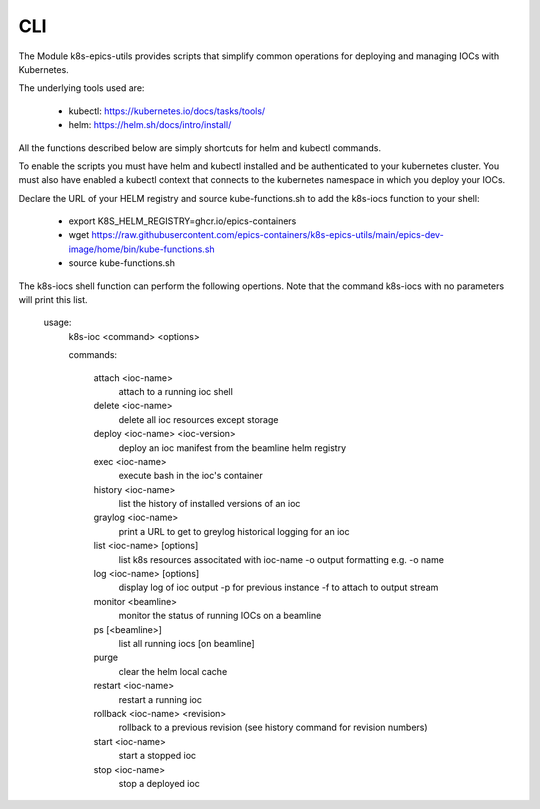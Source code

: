 .. _CLI:

CLI
===

The Module k8s-epics-utils provides scripts that simplify common operations
for deploying and managing IOCs with Kubernetes.

The underlying tools used are:

  - kubectl: https://kubernetes.io/docs/tasks/tools/
  - helm: https://helm.sh/docs/intro/install/

All the functions described below are simply shortcuts for helm and
kubectl commands.

To enable the scripts you must have helm and kubectl installed and be
authenticated to your kubernetes cluster. You must also have enabled a
kubectl context that connects to the kubernetes namespace in which you
deploy your IOCs.

Declare the URL of your HELM registry and source kube-functions.sh to add
the k8s-iocs function to your shell:

  - export K8S_HELM_REGISTRY=ghcr.io/epics-containers
  - wget https://raw.githubusercontent.com/epics-containers/k8s-epics-utils/main/epics-dev-image/home/bin/kube-functions.sh
  - source kube-functions.sh

The k8s-iocs shell function can perform the following opertions. Note that
the command k8s-iocs with no parameters will print this list.

        usage:
          k8s-ioc <command> <options>

          commands:

            attach <ioc-name>
                    attach to a running ioc shell
            delete <ioc-name>
                    delete all ioc resources except storage
            deploy <ioc-name> <ioc-version>
                    deploy an ioc manifest from the beamline helm registry
            exec <ioc-name>
                    execute bash in the ioc's container
            history <ioc-name>
                    list the history of installed versions of an ioc
            graylog <ioc-name>
                    print a URL to get to greylog historical logging for an ioc
            list <ioc-name> [options]
                    list k8s resources associtated with ioc-name
                    -o output formatting e.g. -o name
            log <ioc-name> [options]
                    display log of ioc output
                    -p for previous instance
                    -f to attach to output stream
            monitor <beamline>
                    monitor the status of running IOCs on a beamline
            ps [<beamline>]
                    list all running iocs [on beamline]
            purge
                    clear the helm local cache
            restart <ioc-name>
                    restart a running ioc
            rollback <ioc-name> <revision>
                    rollback to a previous revision
                    (see history command for revision numbers)
            start <ioc-name>
                    start a stopped ioc
            stop  <ioc-name>
                    stop a deployed ioc

